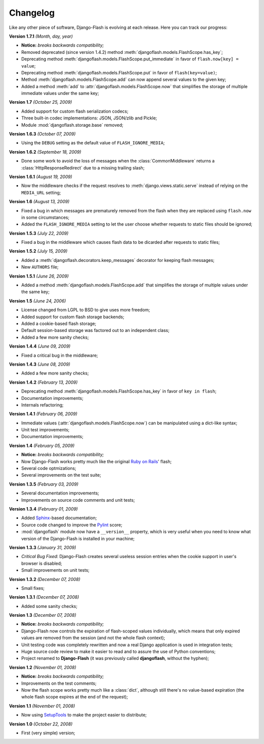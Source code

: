 .. _changelog:

Changelog
=========

Like any other piece of software, Django-Flash is evolving at each release.
Here you can track our progress:

**Version 1.7.1** *(Month, day, year)*

* **Notice:** *breaks backwards compatibility;*
* Removed deprecated (since version 1.4.2) method
  :meth:`djangoflash.models.FlashScope.has_key`;
* Deprecating method :meth:`djangoflash.models.FlashScope.put_immediate` in
  favor of ``flash.now[key] = value``;
* Deprecating method :meth:`djangoflash.models.FlashScope.put` in favor of
  ``flash(key=value)``;
* Method :meth:`djangoflash.models.FlashScope.add` can now append several values
  to the given key;
* Added a method :meth:`add` to :attr:`djangoflash.models.FlashScope.now` that
  simplifies the storage of multiple immediate values under the same key;

**Version 1.7** *(October 25, 2009)*

* Added support for custom flash serialization codecs;
* Three built-in codec implementations: JSON, JSON/zlib and Pickle;
* Module :mod:`djangoflash.storage.base` removed;

**Version 1.6.3** *(October 07, 2009)*

* Using the ``DEBUG`` setting as the default value of ``FLASH_IGNORE_MEDIA``;

**Version 1.6.2** *(September 18, 2009)*

* Done some work to avoid the loss of messages when the
  :class:`CommonMiddleware` returns a :class:`HttpResponseRedirect` due to a
  missing trailing slash;

**Version 1.6.1** *(August 19, 2009)*

* Now the middleware checks if the request resolves to
  :meth:`django.views.static.serve` instead of relying on the ``MEDIA_URL``
  setting;

**Version 1.6** *(August 13, 2009)*

* Fixed a bug in which messages are prematurely removed from the flash when
  they are replaced using ``flash.now`` in some circumstances;
* Added the ``FLASH_IGNORE_MEDIA`` setting to let the user choose whether
  requests to static files should be ignored;

**Version 1.5.3** *(July 22, 2009)*

* Fixed a bug in the middleware which causes flash data to be dicarded after
  requests to static files;

**Version 1.5.2** *(July 15, 2009)*

* Added a :meth:`djangoflash.decorators.keep_messages` decorator for keeping
  flash messages;
* New ``AUTHORS`` file;

**Version 1.5.1** *(June 26, 2009)*

* Added a method :meth:`djangoflash.models.FlashScope.add` that simplifies the
  storage of multiple values under the same key;

**Version 1.5** *(June 24, 2006)*

* License changed from LGPL to BSD to give uses more freedom;
* Added support for custom flash storage backends;
* Added a cookie-based flash storage;
* Default session-based storage was factored out to an independent class;
* Added a few more sanity checks;

**Version 1.4.4** *(June 09, 2009)*

* Fixed a critical bug in the middleware;

**Version 1.4.3** *(June 08, 2009)*

* Added a few more sanity checks;

**Version 1.4.2** *(February 13, 2009)*

* Deprecating method :meth:`djangoflash.models.FlashScope.has_key` in favor of
  ``key in flash``;
* Documentation improvements;
* Internals refactoring;

**Version 1.4.1** *(February 06, 2009)*

* Immediate values (:attr:`djangoflash.models.FlashScope.now`) can be
  manipulated using a dict-like syntax;
* Unit test improvements;
* Documentation improvements;

**Version 1.4** *(February 05, 2009)*

* **Notice:** *breaks backwards compatibility;*
* Now Django-Flash works pretty much like the original `Ruby on Rails`_' flash;
* Several code optmizations;
* Several improvements on the test suite;

**Version 1.3.5** *(February 03, 2009)*

* Several documentation improvements;
* Improvements on source code comments and unit tests;

**Version 1.3.4** *(February 01, 2009)*

* Added Sphinx_-based documentation;
* Source code changed to improve the Pylint_ score;
* :mod:`djangoflash` module now have a ``__version__`` property, which is
  very useful when you need to know what version of the Django-Flash is
  installed in your machine;

**Version 1.3.3** *(January 31, 2009)*

* *Critical Bug Fixed*: Django-Flash creates several useless session
  entries when the cookie support in user's browser is disabled;
* Small improvements on unit tests; 

**Version 1.3.2** *(December 07, 2008)*

* Small fixes;

**Version 1.3.1** *(December 07, 2008)*

* Added some sanity checks;

**Version 1.3** *(December 07, 2008)*

* **Notice:** *breaks backwards compatibility;*
* Django-Flash now controls the expiration of flash-scoped values
  individually, which means that only expired values are removed from the
  session (and not the whole flash context);
* Unit testing code was completely rewritten and now a real Django
  application is used in integration tests;
* Huge source code review to make it easier to read and to assure the use
  of Python conventions;
* Project renamed to **Django-Flash** (it was previously called
  **djangoflash**, without the hyphen);

**Version 1.2** *(November 01, 2008)*

* **Notice:** *breaks backwards compatibility;*
* Improvements on the test comments;
* Now the flash scope works pretty much like a :class:`dict`, although
  still there's no value-based expiration (the whole flash scope expires at
  the end of the request);

**Version 1.1** *(November 01, 2008)*

* Now using SetupTools_ to make the project easier to distribute;

**Version 1.0** *(October 22, 2008)*

* First (very simple) version;


.. _Ruby on Rails: http://www.rubyonrails.org/
.. _SetupTools: http://pypi.python.org/pypi/setuptools/
.. _Sphinx: http://sphinx.pocoo.org/
.. _Pylint: http://www.logilab.org/857

